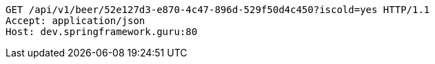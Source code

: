 [source,http,options="nowrap"]
----
GET /api/v1/beer/52e127d3-e870-4c47-896d-529f50d4c450?iscold=yes HTTP/1.1
Accept: application/json
Host: dev.springframework.guru:80

----